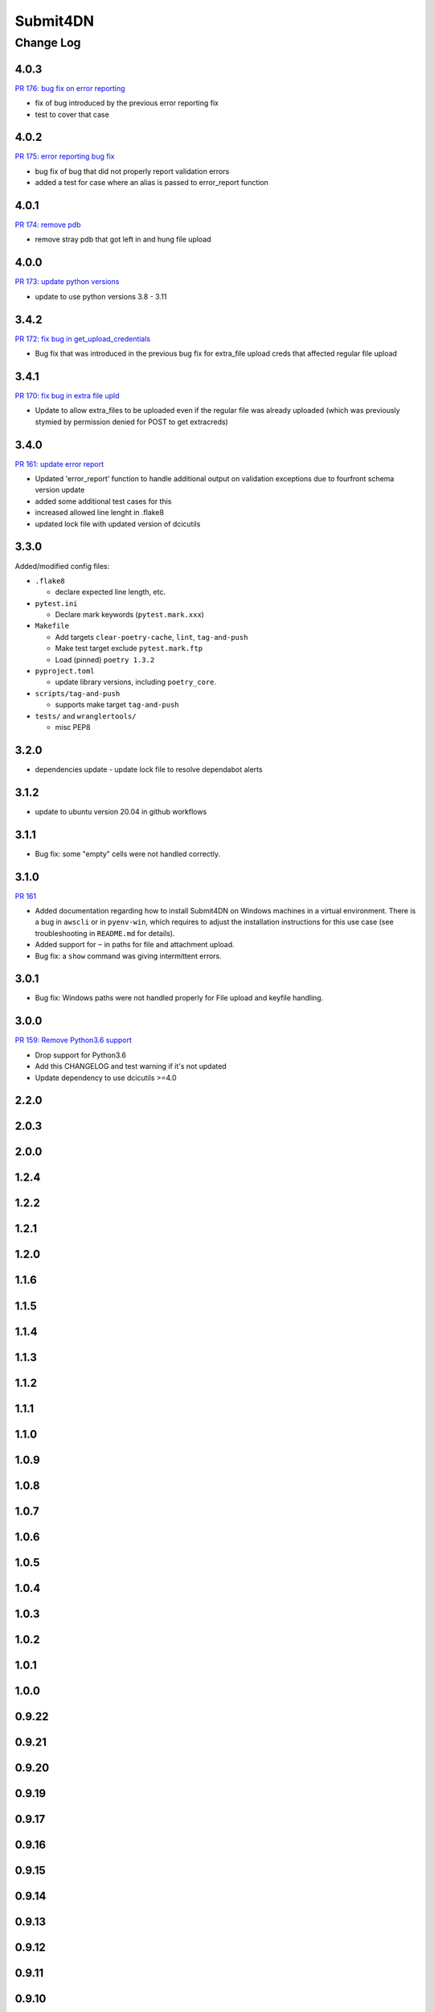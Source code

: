 ===============
Submit4DN
===============

----------
Change Log
----------

4.0.3
=====

`PR 176: bug fix on error reporting <https://github.com/4dn-dcic/Submit4DN/pull/176>`_

* fix of bug introduced by the previous error reporting fix
* test to cover that case

4.0.2
=====

`PR 175: error reporting bug fix <https://github.com/4dn-dcic/Submit4DN/pull/175>`_

* bug fix of bug that did not properly report validation errors
* added a test for case where an alias is passed to error_report function

4.0.1
=====

`PR 174: remove pdb <https://github.com/4dn-dcic/Submit4DN/pull/174>`_

* remove stray pdb that got left in and hung file upload

4.0.0
=====

`PR 173: update python versions <https://github.com/4dn-dcic/Submit4DN/pull/173>`_

* update to use python versions 3.8 - 3.11

3.4.2
=====

`PR 172: fix bug in get_upload_credentials <https://github.com/4dn-dcic/Submit4DN/pull/172>`_

* Bug fix that was introduced in the previous bug fix for extra_file upload creds that affected regular file upload


3.4.1
=====

`PR 170: fix bug in extra file upld <https://github.com/4dn-dcic/Submit4DN/pull/170>`_

* Update to allow extra_files to be uploaded even if the regular file was already uploaded (which was previously stymied by permission denied for POST to get extracreds)

3.4.0
=====

`PR 161: update error report <https://github.com/4dn-dcic/Submit4DN/pull/169>`_

* Updated 'error_report' function to handle additional output on validation exceptions due to fourfront schema version update
* added some additional test cases for this
* increased allowed line lenght in .flake8
* updated lock file with updated version of dcicutils


3.3.0
=====

Added/modified config files:

* ``.flake8``

  * declare expected line length, etc.

* ``pytest.ini``

  * Declare mark keywords (``pytest.mark.xxx``)

* ``Makefile``

  * Add targets ``clear-poetry-cache``, ``lint``, ``tag-and-push``
  * Make test target exclude ``pytest.mark.ftp``
  * Load (pinned) ``poetry 1.3.2``

* ``pyproject.toml``

  * update library versions, including ``poetry_core``.

* ``scripts/tag-and-push``

  * supports make target ``tag-and-push``

* ``tests/`` and ``wranglertools/``

  * misc PEP8


3.2.0
=====

* dependencies update - update lock file to resolve dependabot alerts 

3.1.2
=====

* update to ubuntu version 20.04 in github workflows

3.1.1
=====

* Bug fix: some "empty" cells were not handled correctly.

3.1.0
=====

`PR 161 <https://github.com/4dn-dcic/Submit4DN/pull/161>`_

* Added documentation regarding how to install Submit4DN on Windows machines in
  a virtual environment. There is a bug in ``awscli`` or in ``pyenv-win``, which
  requires to adjust the installation instructions for this use case (see
  troubleshooting in ``README.md`` for details).

* Added support for ``~`` in paths for file and attachment upload.

* Bug fix: a ``show`` command was giving intermittent errors.

3.0.1
=====

* Bug fix: Windows paths were not handled properly for File upload and keyfile handling.

3.0.0
=======

`PR 159: Remove Python3.6 support <https://github.com/4dn-dcic/Submit4DN/pull/159>`_

* Drop support for Python3.6

* Add this CHANGELOG and test warning if it's not updated

* Update dependency to use dcicutils >=4.0

2.2.0
=====

2.0.3
=====

2.0.0
=====

1.2.4
=====

1.2.2
=====

1.2.1
=====

1.2.0
=====

1.1.6
=====

1.1.5
=====

1.1.4
=====

1.1.3
=====

1.1.2
=====

1.1.1
=====

1.1.0
=====

1.0.9
=====

1.0.8
=====

1.0.7
=====

1.0.6
=====

1.0.5
=====

1.0.4
=====

1.0.3
=====

1.0.2
=====

1.0.1
=====

1.0.0
=====

0.9.22
======

0.9.21
======

0.9.20
======

0.9.19
======

0.9.17
======

0.9.16
======

0.9.15
======

0.9.14
======

0.9.13
======

0.9.12
======

0.9.11
======

0.9.10
======

0.9.9
=====

0.9.7
=====

0.9.6
=====

0.9.5
=====

0.9.4
=====

0.9.3
=====

0.9.2
=====

0.9.1
=====

0.9.0
=====

0.8.9
=====

0.8.8
=====

0.8.7
=====

0.8.6
=====

0.8.5
=====

0.8.4
=====

0.8.3
=====

0.8.2
=====

0.8.1
=====

0.8.0
=====

0.7.2
=====

0.7.1
=====

0.7.0
=====

0.6.0
=====

0.5.1
=====

0.5.0
=====

0.4.0
=====

0.3.0
=====

0.2.3
=====

0.2.2
=====
